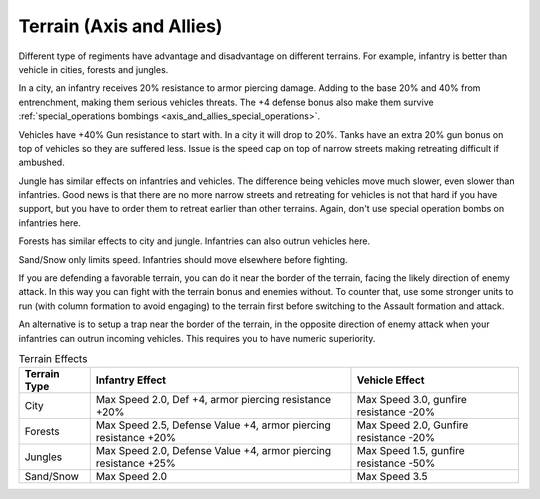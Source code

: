 .. meta::
   :description: Different type of regiments have advantage and disadvantage on different terrains. For example, infantry is better than vehicle in cities, forests and jungles.

.. _axis_and_allies_terrain:

Terrain (Axis and Allies)
===============================

.. index:: pair: Axis & Allies; Terrain

Different type of regiments have advantage and disadvantage on different terrains. For example, infantry is better than vehicle in cities, forests and jungles. 

In a city, an infantry receives 20% resistance to armor piercing damage. Adding to the base 20% and 40% from entrenchment, making them serious vehicles threats. The +4 defense bonus also make them survive :ref:`special_operations bombings <axis_and_allies_special_operations>`. 

Vehicles have +40% Gun resistance to start with. In a city it will drop to 20%. Tanks have an extra 20% gun bonus on top of vehicles so they are suffered less. Issue is the speed cap on top of narrow streets making retreating difficult if ambushed.

Jungle has similar effects on infantries and vehicles. The difference being vehicles move much slower, even slower than infantries. Good news is that there are no more narrow streets and retreating for vehicles is not that hard if you have support, but you have to order them to retreat earlier than other terrains. Again, don't use special operation bombs on infantries here. 

Forests has similar effects to city and jungle. Infantries can also outrun vehicles here. 

Sand/Snow only limits speed. Infantries should move elsewhere before fighting. 

If you are defending a favorable terrain, you can do it near the border of the terrain, facing the likely direction of enemy attack. In this way you can fight with the terrain bonus and enemies without. To counter that, use some stronger units to run (with column formation to avoid engaging) to the terrain first before switching to the Assault formation and attack. 

An alternative is to setup a trap near the border of the terrain, in the opposite direction of enemy attack when your infantries can outrun incoming vehicles. This requires you to have numeric superiority. 


.. list-table:: Terrain Effects
   :header-rows: 1

   * - Terrain Type
     - Infantry Effect
     - Vehicle Effect
   * - City 
     - Max Speed 2.0, Def +4, armor piercing resistance +20%
     - Max Speed 3.0, gunfire resistance -20%
   * - Forests
     - Max Speed 2.5, Defense Value +4,  armor piercing resistance +20%
     - Max Speed 2.0, Gunfire resistance -20%
   * - Jungles
     - Max Speed 2.0, Defense Value +4,  armor piercing resistance +25%
     - Max Speed 1.5, gunfire resistance -50%
   * - Sand/Snow
     - Max Speed 2.0
     - Max Speed 3.5

